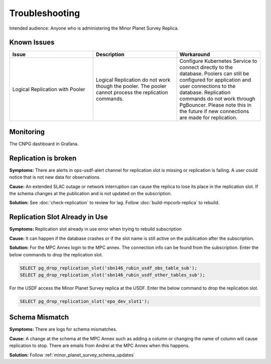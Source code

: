 ###############
Troubleshooting
###############

Intended audience: Anyone who is administering the Minor Planet Survey Replica.

Known Issues
============
.. Discuss known issues with the application.

.. list-table::
   :widths: 33 33 33
   :header-rows: 1

   * - Issue
     - Description
     - Workaround
   * - Logical Replication with Pooler
     - Logical Replication do not work though the pooler.  The pooler cannot process the replication commands.
     - Configure Kubernetes Service to connect directly to the database.  Poolers can still be configured for application and user connections to the database.  Replication commands do not work through PgBouncer.   Please note this in the future if new connections are made for replication.


Monitoring
==========
.. Describe how to monitor application and include relevant links.

The CNPG dashboard in Grafana.

Replication is broken
=====================

**Symptoms:** There are alerts in ops-usdf-alert channel for replication slot is missing or replication is failing.  A user could notice that is not new data
for observations.

**Cause:**  An extended SLAC outage or network interruption can cause the replica to lose its place in the replication slot.  If the schema changes at the publication and is not updated
on the subscription.

**Solution:** See :doc:`check-replication` to review for lag.  Follow :doc:`build-mpcorb-replica` to rebuild.

Replication Slot Already in Use
===============================
**Symptoms:** Replication slot already in use error when trying to rebuild subscription

**Cause:**  It can happen if the database crashes or if the slot name is still active on the publication after the subscription.

**Solution:**  For the MPC Annex login to the MPC annex.  The connection info can be found from the subscription.  Enter the below commands to drop the replication slot.

.. rst-class:: technote-wide-content

.. code-block:: sql

   SELECT pg_drop_replication_slot('sbn146_rubin_usdf_obs_table_sub');
   SELECT pg_drop_replication_slot('sbn146_rubin_usdf_other_tables_sub');

For the USDF access the Minor Planet Survey replica at the USDF.  Enter the below command to drop the replication slot.

.. rst-class:: technote-wide-content

.. code-block:: sql

   SELECT pg_drop_replication_slot('epo_dev_slot1');

Schema Mismatch
===============
**Symptoms:** There are logs for schema mismatches.

**Cause:**  A change at the schema at the MPC Annex such as adding a column or changing the name of column will cause replication to stop.  There are emails from Andrei at the MPC Annex when this happens.

**Solution:** Follow :ref:`minor_planet_survey_schema_updates`


